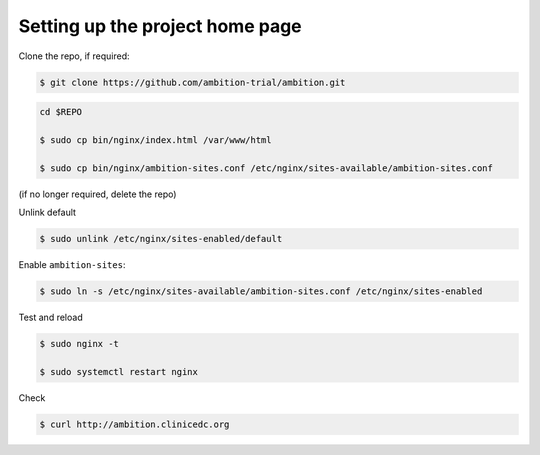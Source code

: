 
Setting up the project home page
--------------------------------


Clone the repo, if required:

.. code-block:: bash

	$ git clone https://github.com/ambition-trial/ambition.git

.. code-block:: bash

	cd $REPO

	$ sudo cp bin/nginx/index.html /var/www/html

	$ sudo cp bin/nginx/ambition-sites.conf /etc/nginx/sites-available/ambition-sites.conf

(if no longer required, delete the repo)

Unlink default

.. code-block:: bash

	$ sudo unlink /etc/nginx/sites-enabled/default

Enable ``ambition-sites``:

.. code-block:: bash

	$ sudo ln -s /etc/nginx/sites-available/ambition-sites.conf /etc/nginx/sites-enabled

Test and reload

.. code-block:: bash

	$ sudo nginx -t

	$ sudo systemctl restart nginx

Check

.. code-block:: bash

	$ curl http://ambition.clinicedc.org
